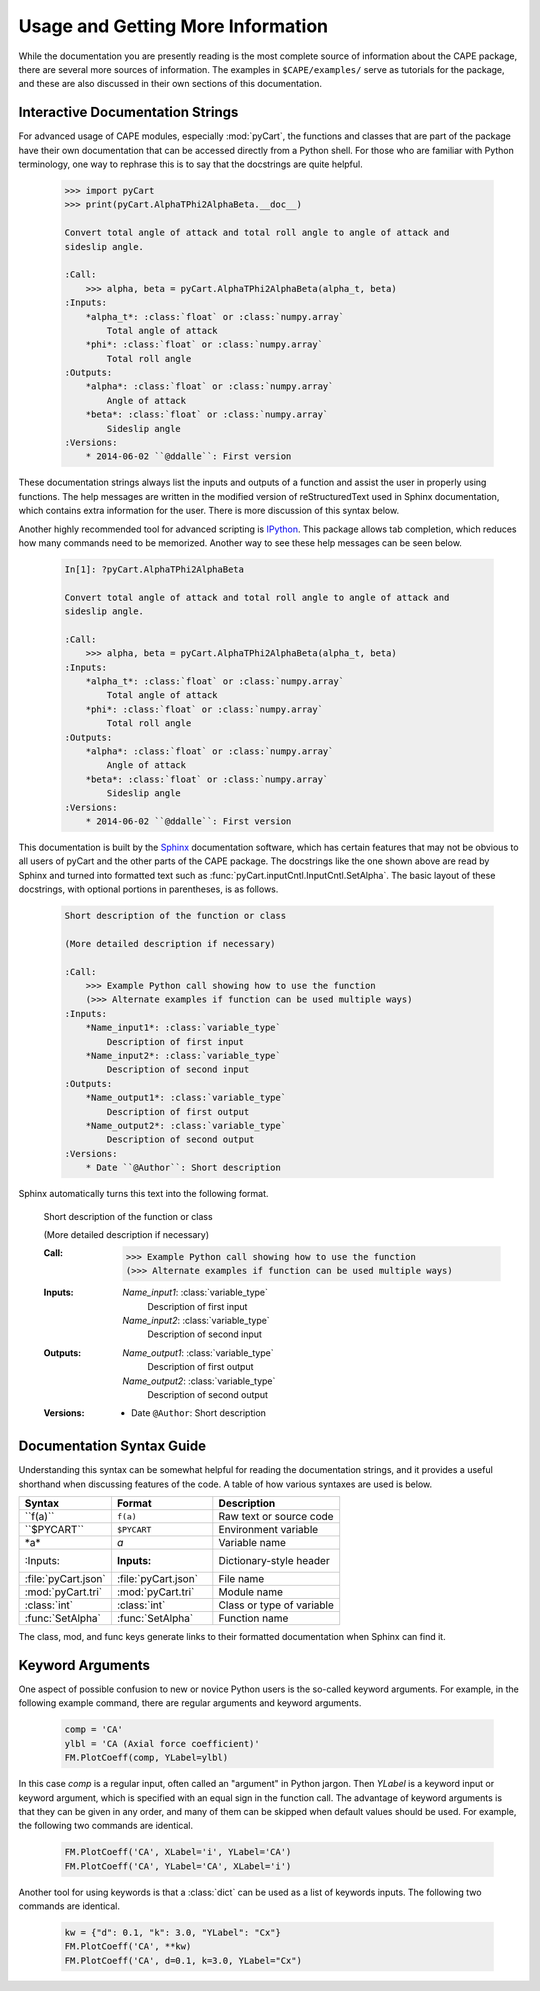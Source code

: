 
Usage and Getting More Information
==================================

While the documentation you are presently reading is the most complete source of
information about the CAPE package, there are several more sources of
information.  The examples in ``$CAPE/examples/`` serve as tutorials for the
package, and these are also discussed in their own sections of this
documentation.

Interactive Documentation Strings
---------------------------------

For advanced usage of CAPE modules, especially :mod:`pyCart`, the functions and
classes that are part of the package have their own documentation that can be
accessed directly from a Python shell.  For those who are familiar with Python
terminology, one way to rephrase this is to say that the docstrings are quite
helpful.

    .. code-block:: none
    
        >>> import pyCart
        >>> print(pyCart.AlphaTPhi2AlphaBeta.__doc__)
        
        Convert total angle of attack and total roll angle to angle of attack and
        sideslip angle.
        
        :Call:
            >>> alpha, beta = pyCart.AlphaTPhi2AlphaBeta(alpha_t, beta)
        :Inputs:
            *alpha_t*: :class:`float` or :class:`numpy.array`
                Total angle of attack
            *phi*: :class:`float` or :class:`numpy.array`
                Total roll angle
        :Outputs:
            *alpha*: :class:`float` or :class:`numpy.array`
                Angle of attack
            *beta*: :class:`float` or :class:`numpy.array`
                Sideslip angle
        :Versions:
            * 2014-06-02 ``@ddalle``: First version
            
These documentation strings always list the inputs and outputs of a function and
assist the user in properly using functions.  The help messages are written in
the modified version of reStructuredText used in Sphinx documentation, which
contains extra information for the user.  There is more discussion of this
syntax below.

Another highly recommended tool for advanced scripting is 
`IPython <http://www.ipython.org>`_.  This package allows tab completion, which
reduces how many commands need to be memorized.  Another way to see these help
messages can be seen below.

    .. code-block:: none
    
        In[1]: ?pyCart.AlphaTPhi2AlphaBeta
        
        Convert total angle of attack and total roll angle to angle of attack and
        sideslip angle.
        
        :Call:
            >>> alpha, beta = pyCart.AlphaTPhi2AlphaBeta(alpha_t, beta)
        :Inputs:
            *alpha_t*: :class:`float` or :class:`numpy.array`
                Total angle of attack
            *phi*: :class:`float` or :class:`numpy.array`
                Total roll angle
        :Outputs:
            *alpha*: :class:`float` or :class:`numpy.array`
                Angle of attack
            *beta*: :class:`float` or :class:`numpy.array`
                Sideslip angle
        :Versions:
            * 2014-06-02 ``@ddalle``: First version
        

This documentation is built by the `Sphinx <http://www.sphinx-doc.org>`_
documentation software, which has certain features that may not be obvious to
all users of pyCart and the other parts of the CAPE package.  The docstrings
like the one shown above are read by Sphinx and turned into formatted text such
as :func:`pyCart.inputCntl.InputCntl.SetAlpha`.  The basic layout of these
docstrings, with optional portions in parentheses, is as follows.

    .. code-block:: none
    
        Short description of the function or class
        
        (More detailed description if necessary)
        
        :Call:
            >>> Example Python call showing how to use the function
            (>>> Alternate examples if function can be used multiple ways)
        :Inputs:
            *Name_input1*: :class:`variable_type`
                Description of first input
            *Name_input2*: :class:`variable_type`
                Description of second input
        :Outputs:
            *Name_output1*: :class:`variable_type`
                Description of first output
            *Name_output2*: :class:`variable_type`
                Description of second output
        :Versions:
            * Date ``@Author``: Short description
            
Sphinx automatically turns this text into the following format.

        Short description of the function or class
        
        (More detailed description if necessary)
        
        :Call:
            >>> Example Python call showing how to use the function
            (>>> Alternate examples if function can be used multiple ways)
        :Inputs:
            *Name_input1*: :class:`variable_type`
                Description of first input
            *Name_input2*: :class:`variable_type`
                Description of second input
        :Outputs:
            *Name_output1*: :class:`variable_type`
                Description of first output
            *Name_output2*: :class:`variable_type`
                Description of second output
        :Versions:
            * Date ``@Author``: Short description
            

Documentation Syntax Guide
--------------------------
Understanding this syntax can be somewhat helpful for reading the documentation
strings, and it provides a useful shorthand when discussing features of the
code.  A table of how various syntaxes are used is below.

========================   ===================   ==============================
Syntax                     Format                Description
========================   ===================   ==============================
\``f(a)``                  ``f(a)``              Raw text or source code
\``$PYCART``               ``$PYCART``           Environment variable
\*a\*                      *a*                   Variable name
\:Inputs:                  :Inputs:              Dictionary-style header
\:file:\`pyCart.json`      :file:`pyCart.json`   File name
\:mod:\`pyCart.tri`        :mod:`pyCart.tri`     Module name
\:class:\`int`             :class:`int`          Class or type of variable
\:func:\`SetAlpha`         :func:`SetAlpha`      Function name
========================   ===================   ==============================
                
The class, mod, and func keys generate links to their formatted documentation
when Sphinx can find it.

.. _kwarks:

Keyword Arguments
-----------------
One aspect of possible confusion to new or novice Python users is the so-called
keyword arguments.  For example, in the following example command, there are
regular arguments and keyword arguments.

    .. code-block:: python
    
        comp = 'CA'
        ylbl = 'CA (Axial force coefficient)'
        FM.PlotCoeff(comp, YLabel=ylbl)
        
In this case *comp* is a regular input, often called an "argument" in Python
jargon.  Then *YLabel* is a keyword input or keyword argument, which is
specified with an equal sign in the function call.  The advantage of keyword
arguments is that they can be given in any order, and many of them can be
skipped when default values should be used.  For example, the following two
commands are identical.

    .. code-block:: python
    
        FM.PlotCoeff('CA', XLabel='i', YLabel='CA')
        FM.PlotCoeff('CA', YLabel='CA', XLabel='i')
        
Another tool for using keywords is that a :class:`dict` can be used as a list of
keywords inputs.  The following two commands are identical.

    .. code-block:: python
    
        kw = {"d": 0.1, "k": 3.0, "YLabel": "Cx"}
        FM.PlotCoeff('CA', **kw)
        FM.PlotCoeff('CA', d=0.1, k=3.0, YLabel="Cx")
        